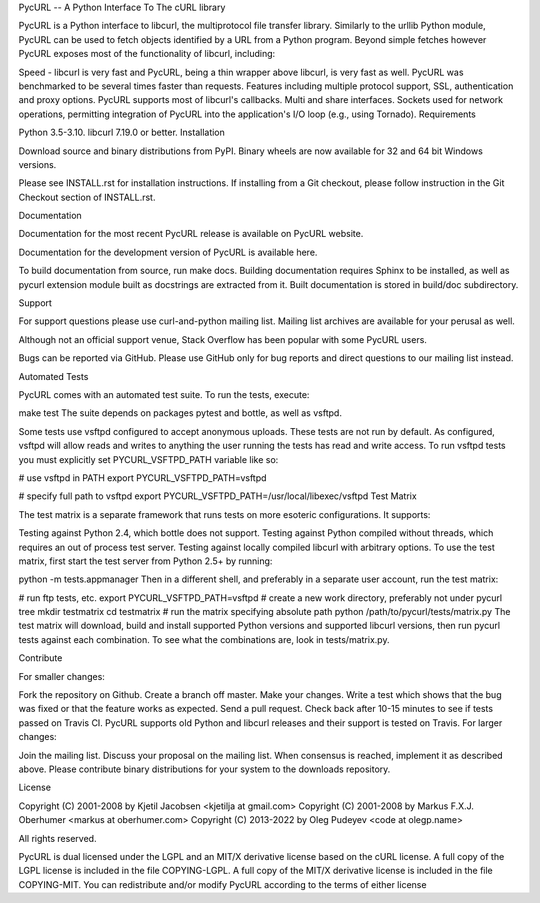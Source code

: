 PycURL -- A Python Interface To The cURL library


PycURL is a Python interface to libcurl, the multiprotocol file transfer library. Similarly to the urllib Python module, PycURL can be used to fetch objects identified by a URL from a Python program. Beyond simple fetches however PycURL exposes most of the functionality of libcurl, including:

Speed - libcurl is very fast and PycURL, being a thin wrapper above libcurl, is very fast as well. PycURL was benchmarked to be several times faster than requests.
Features including multiple protocol support, SSL, authentication and proxy options. PycURL supports most of libcurl's callbacks.
Multi and share interfaces.
Sockets used for network operations, permitting integration of PycURL into the application's I/O loop (e.g., using Tornado).
Requirements

Python 3.5-3.10.
libcurl 7.19.0 or better.
Installation

Download source and binary distributions from PyPI. Binary wheels are now available for 32 and 64 bit Windows versions.

Please see INSTALL.rst for installation instructions. If installing from a Git checkout, please follow instruction in the Git Checkout section of INSTALL.rst.

Documentation

Documentation for the most recent PycURL release is available on PycURL website.

Documentation for the development version of PycURL is available here.

To build documentation from source, run make docs. Building documentation requires Sphinx to be installed, as well as pycurl extension module built as docstrings are extracted from it. Built documentation is stored in build/doc subdirectory.

Support

For support questions please use curl-and-python mailing list. Mailing list archives are available for your perusal as well.

Although not an official support venue, Stack Overflow has been popular with some PycURL users.

Bugs can be reported via GitHub. Please use GitHub only for bug reports and direct questions to our mailing list instead.

Automated Tests

PycURL comes with an automated test suite. To run the tests, execute:

make test
The suite depends on packages pytest and bottle, as well as vsftpd.

Some tests use vsftpd configured to accept anonymous uploads. These tests are not run by default. As configured, vsftpd will allow reads and writes to anything the user running the tests has read and write access. To run vsftpd tests you must explicitly set PYCURL_VSFTPD_PATH variable like so:

# use vsftpd in PATH
export PYCURL_VSFTPD_PATH=vsftpd

# specify full path to vsftpd
export PYCURL_VSFTPD_PATH=/usr/local/libexec/vsftpd
Test Matrix

The test matrix is a separate framework that runs tests on more esoteric configurations. It supports:

Testing against Python 2.4, which bottle does not support.
Testing against Python compiled without threads, which requires an out of process test server.
Testing against locally compiled libcurl with arbitrary options.
To use the test matrix, first start the test server from Python 2.5+ by running:

python -m tests.appmanager
Then in a different shell, and preferably in a separate user account, run the test matrix:

# run ftp tests, etc.
export PYCURL_VSFTPD_PATH=vsftpd
# create a new work directory, preferably not under pycurl tree
mkdir testmatrix
cd testmatrix
# run the matrix specifying absolute path
python /path/to/pycurl/tests/matrix.py
The test matrix will download, build and install supported Python versions and supported libcurl versions, then run pycurl tests against each combination. To see what the combinations are, look in tests/matrix.py.

Contribute

For smaller changes:

Fork the repository on Github.
Create a branch off master.
Make your changes.
Write a test which shows that the bug was fixed or that the feature works as expected.
Send a pull request.
Check back after 10-15 minutes to see if tests passed on Travis CI. PycURL supports old Python and libcurl releases and their support is tested on Travis.
For larger changes:

Join the mailing list.
Discuss your proposal on the mailing list.
When consensus is reached, implement it as described above.
Please contribute binary distributions for your system to the downloads repository.

License

Copyright (C) 2001-2008 by Kjetil Jacobsen <kjetilja at gmail.com>
Copyright (C) 2001-2008 by Markus F.X.J. Oberhumer <markus at oberhumer.com>
Copyright (C) 2013-2022 by Oleg Pudeyev <code at olegp.name>

All rights reserved.

PycURL is dual licensed under the LGPL and an MIT/X derivative license
based on the cURL license.  A full copy of the LGPL license is included
in the file COPYING-LGPL.  A full copy of the MIT/X derivative license is
included in the file COPYING-MIT.  You can redistribute and/or modify PycURL
according to the terms of either license
